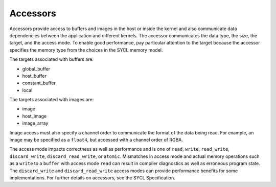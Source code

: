 .. _accessors:

Accessors
=========


Accessors provide access to buffers and images in the host or inside the
kernel and also communicate data dependencies between the application
and different kernels. The accessor communicates the data type, the
size, the target, and the access mode. To enable good performance, pay
particular attention to the target because the accessor specifies the
memory type from the choices in the SYCL memory model.


The targets associated with buffers are:


-  global_buffer
-  host_buffer
-  constant_buffer
-  local


The targets associated with images are:


-  image
-  host_image
-  image_array


Image access must also specify a channel order to communicate the format
of the data being read. For example, an image may be specified as a
``float4``, but accessed with a channel order of RGBA.


The access mode impacts correctness as well as performance and is one of
``read``, ``write``, ``read_write``, ``discard_write``,
``discard_read_write``, or ``atomic``. Mismatches in access mode and
actual memory operations such as a ``write`` to a ``buffer`` with access
mode ``read`` can result in compiler diagnostics as well as erroneous
program state. The ``discard_write`` and ``discard_read_write`` access
modes can provide performance benefits for some implementations. For
further details on accessors, see the SYCL Specification.

